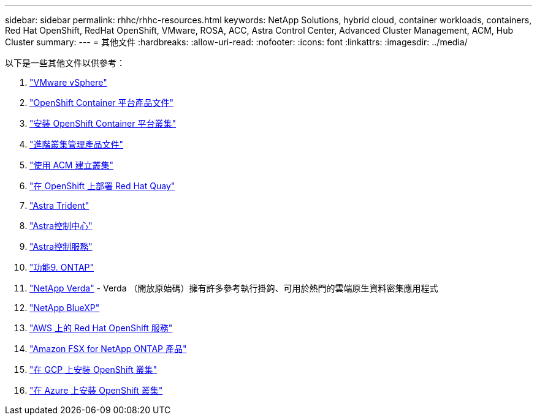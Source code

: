 ---
sidebar: sidebar 
permalink: rhhc/rhhc-resources.html 
keywords: NetApp Solutions, hybrid cloud, container workloads, containers, Red Hat OpenShift, RedHat OpenShift, VMware, ROSA, ACC, Astra Control Center, Advanced Cluster Management, ACM, Hub Cluster 
summary:  
---
= 其他文件
:hardbreaks:
:allow-uri-read: 
:nofooter: 
:icons: font
:linkattrs: 
:imagesdir: ../media/


[role="lead"]
以下是一些其他文件以供參考：

. link:https://docs.vmware.com/en/VMware-vSphere/index.html["VMware vSphere"]
. link:https://access.redhat.com/documentation/en-us/openshift_container_platform/4.12["OpenShift Container 平台產品文件"]
. link:https://access.redhat.com/documentation/en-us/openshift_container_platform/4.12/html/installing/index["安裝 OpenShift Container 平台叢集"]
. link:https://access.redhat.com/documentation/en-us/red_hat_advanced_cluster_management_for_kubernetes/2.4["進階叢集管理產品文件"]
. link:https://access.redhat.com/documentation/en-us/red_hat_advanced_cluster_management_for_kubernetes/2.4/html/clusters/managing-your-clusters#creating-a-cluster["使用 ACM 建立叢集"]
. link:https://access.redhat.com/documentation/en-us/red_hat_quay/2.9/html-single/deploy_red_hat_quay_on_openshift/index["在 OpenShift 上部署 Red Hat Quay"]
. link:https://docs.netapp.com/us-en/trident/["Astra Trident"]
. link:https://docs.netapp.com/us-en/astra-control-center/index.html["Astra控制中心"]
. link:https://docs.netapp.com/us-en/astra-control-service/index.html["Astra控制服務"]
. link:https://docs.netapp.com/us-en/ontap/["功能9. ONTAP"]
. link:https://github.com/NetApp/Verda["NetApp Verda"] - Verda （開放原始碼）擁有許多參考執行掛鉤、可用於熱門的雲端原生資料密集應用程式
. link:https://docs.netapp.com/us-en/cloud-manager-family/["NetApp BlueXP"]
. link:https://docs.openshift.com/rosa/welcome/index.html["AWS 上的 Red Hat OpenShift 服務"]
. link:https://docs.netapp.com/us-en/cloud-manager-fsx-ontap/["Amazon FSX for NetApp ONTAP 產品"]
. link:https://docs.openshift.com/container-platform/4.13/installing/installing_gcp/preparing-to-install-on-gcp.html["在 GCP 上安裝 OpenShift 叢集"]
. link:https://docs.openshift.com/container-platform/4.13/installing/installing_azure/preparing-to-install-on-azure.html["在 Azure 上安裝 OpenShift 叢集"]

